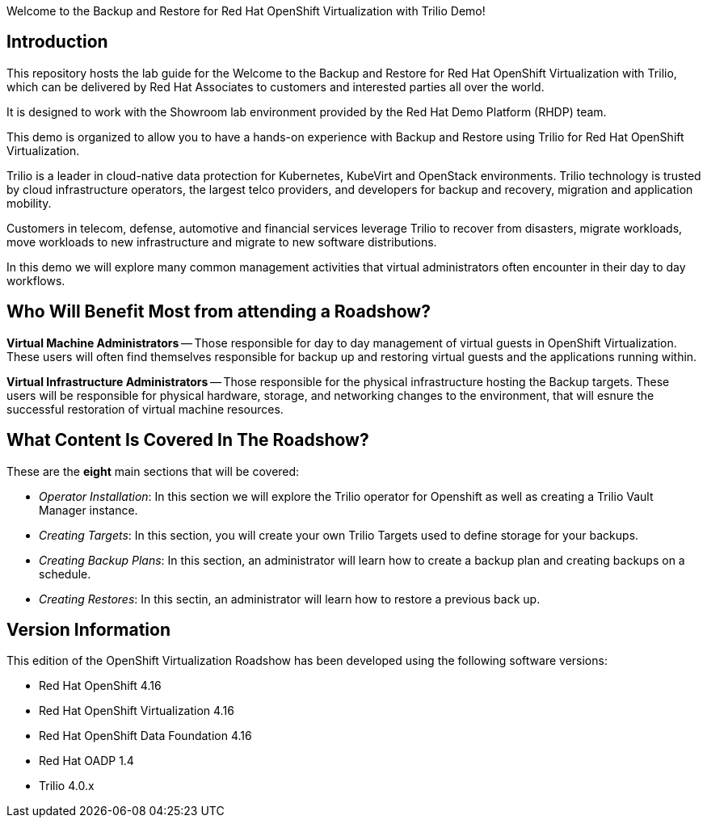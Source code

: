 Welcome to the Backup and Restore for Red Hat OpenShift Virtualization with Trilio Demo!

== Introduction
This repository hosts the lab guide for the Welcome to the Backup and Restore for Red Hat OpenShift Virtualization with Trilio, which can be delivered by Red Hat Associates to customers and interested parties all over the world.

It is designed to work with the Showroom lab environment provided by the Red Hat Demo Platform (RHDP) team.

This demo is organized to allow you to have a hands-on experience with Backup and Restore using Trilio for Red Hat OpenShift Virtualization.

Trilio is a leader in cloud-native data protection for Kubernetes, KubeVirt and OpenStack environments. Trilio technology is trusted by cloud infrastructure operators, the largest telco providers, and developers for backup and recovery, migration and application mobility.

Customers in telecom, defense, automotive and financial services leverage Trilio to recover from disasters, migrate workloads, move workloads to new infrastructure and migrate to new software distributions.

In this demo we will explore many common management activities that virtual administrators often encounter in their day to day workflows.

== Who Will Benefit Most from attending a Roadshow?

*Virtual Machine Administrators* -- Those responsible for day to day management of virtual guests in OpenShift Virtualization. These users will often find themselves responsible for backup up and restoring virtual guests and the applications running within.

*Virtual Infrastructure Administrators* -- Those responsible for the physical infrastructure hosting the Backup targets. These users will be responsible for physical hardware, storage, and networking changes to the environment, that will esnure the successful restoration of virtual machine resources.


== What Content Is Covered In The Roadshow?

These are the *eight* main sections that will be covered:

* _Operator Installation_: In this section we will explore the Trilio operator for Openshift as well as creating a Trilio Vault Manager instance.

* _Creating Targets_: In this section, you will create your own Trilio Targets used to define storage for your backups.

* _Creating Backup Plans_: In this section, an administrator will learn how to create a backup plan and creating backups on a schedule.

* _Creating Restores_: In this sectin, an administrator will learn how to restore a previous back up.

== Version Information

This edition of the  OpenShift Virtualization Roadshow has been developed using the following software versions:

* Red Hat OpenShift 4.16
* Red Hat OpenShift Virtualization 4.16
* Red Hat OpenShift Data Foundation 4.16
* Red Hat OADP 1.4
* Trilio 4.0.x

